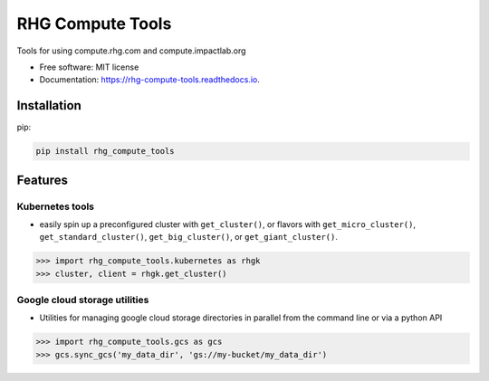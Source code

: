 =================
RHG Compute Tools
=================


.. image:: https://img.shields.io/pypi/v/rhg_compute_tools.svg
        :target: https://pypi.python.org/pypi/rhg_compute_tools

.. image:: https://github.com/RhodiumGroup/rhg_compute_tools/workflows/Python%20package/badge.svg

.. image:: https://readthedocs.org/projects/rhg-compute-tools/badge/?version=latest
        :target: https://rhg-compute-tools.readthedocs.io/en/latest/?badge=latest
        :alt: Documentation Status

Tools for using compute.rhg.com and compute.impactlab.org


* Free software: MIT license
* Documentation: https://rhg-compute-tools.readthedocs.io.

Installation
------------

pip:

.. code-block:: bash

    pip install rhg_compute_tools



Features
--------

Kubernetes tools
~~~~~~~~~~~~~~~~

* easily spin up a preconfigured cluster with ``get_cluster()``, or flavors with ``get_micro_cluster()``, ``get_standard_cluster()``, ``get_big_cluster()``, or ``get_giant_cluster()``.

.. code-block:: python

    >>> import rhg_compute_tools.kubernetes as rhgk
    >>> cluster, client = rhgk.get_cluster()

Google cloud storage utilities
~~~~~~~~~~~~~~~~~~~~~~~~~~~~~~

* Utilities for managing google cloud storage directories in parallel from the command line or via a python API

.. code-block:: python

   >>> import rhg_compute_tools.gcs as gcs
   >>> gcs.sync_gcs('my_data_dir', 'gs://my-bucket/my_data_dir')
